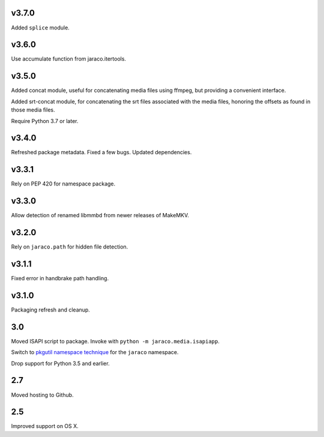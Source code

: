 v3.7.0
======

Added ``splice`` module.

v3.6.0
======

Use accumulate function from jaraco.itertools.

v3.5.0
======

Added concat module, useful for concatenating media files using
ffmpeg, but providing a convenient interface.

Added srt-concat module, for concatenating the srt files associated
with the media files, honoring the offsets as found in those media
files.

Require Python 3.7 or later.

v3.4.0
======

Refreshed package metadata. Fixed a few bugs. Updated dependencies.

v3.3.1
======

Rely on PEP 420 for namespace package.

v3.3.0
======

Allow detection of renamed libmmbd from newer releases of MakeMKV.

v3.2.0
======

Rely on ``jaraco.path`` for hidden file detection.

v3.1.1
======

Fixed error in handbrake path handling.

v3.1.0
======

Packaging refresh and cleanup.

3.0
===

Moved ISAPI script to package. Invoke with
``python -m jaraco.media.isapiapp``.

Switch to `pkgutil namespace technique
<https://packaging.python.org/guides/packaging-namespace-packages/#pkgutil-style-namespace-packages>`_
for the ``jaraco`` namespace.

Drop support for Python 3.5 and earlier.

2.7
===

Moved hosting to Github.

2.5
===

Improved support on OS X.
